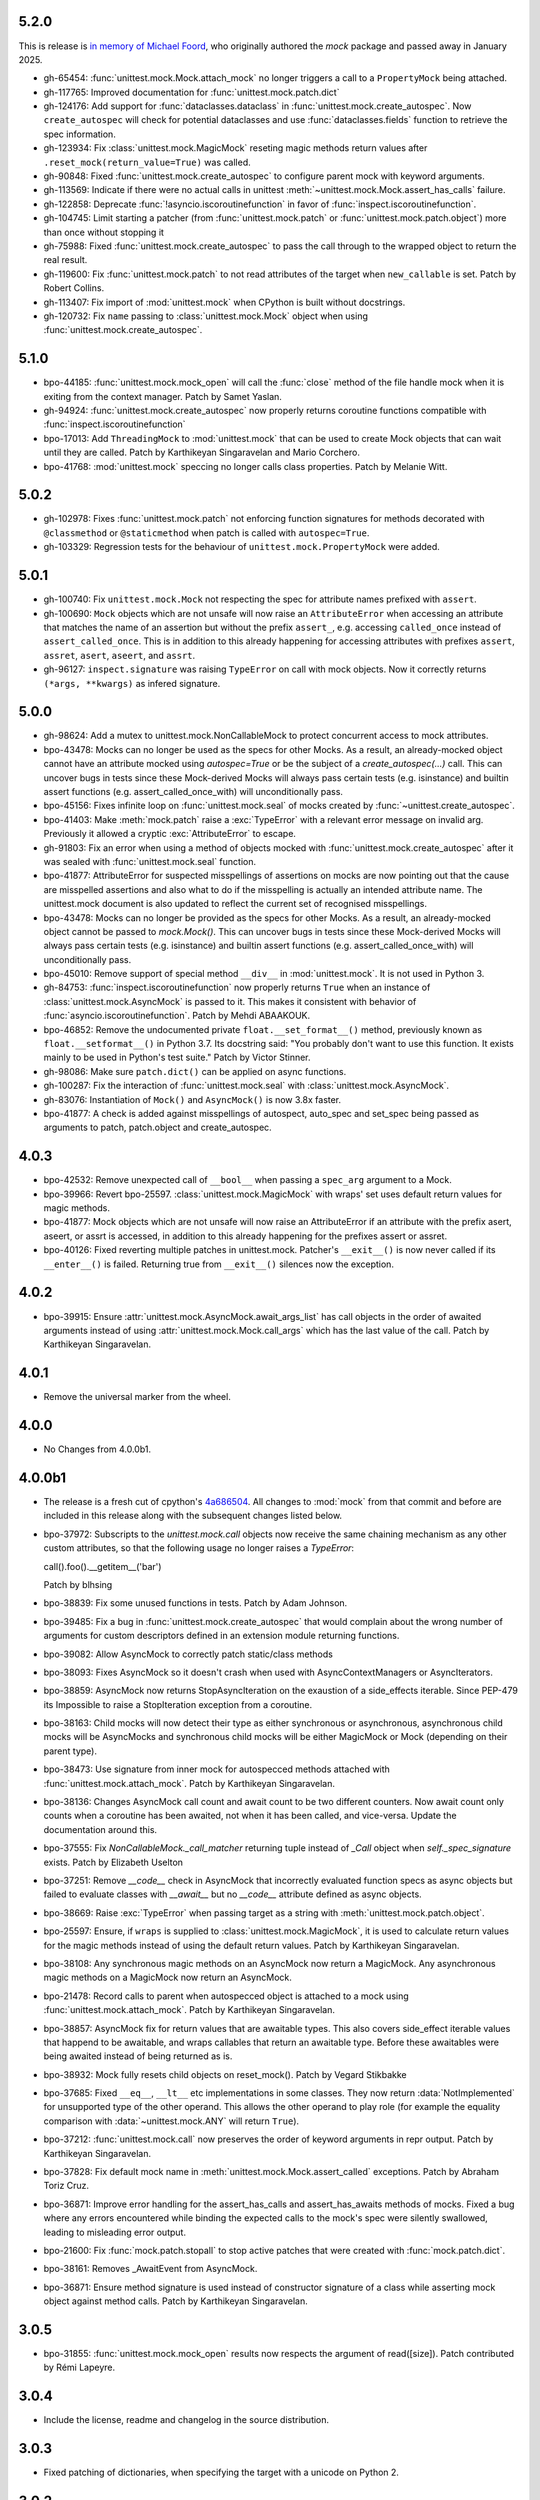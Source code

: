 5.2.0
-----

This is release is `in memory of Michael Foord`__, who originally authored the `mock` package
and passed away in January 2025.

__ https://discuss.python.org/t/in-memoriam-michael-foord-1974-2025/78317

- gh-65454: :func:`unittest.mock.Mock.attach_mock` no longer triggers a call
  to a ``PropertyMock`` being attached.

- gh-117765: Improved documentation for :func:`unittest.mock.patch.dict`

- gh-124176: Add support for :func:`dataclasses.dataclass` in
  :func:`unittest.mock.create_autospec`. Now ``create_autospec`` will check
  for potential dataclasses and use :func:`dataclasses.fields` function to
  retrieve the spec information.

- gh-123934: Fix :class:`unittest.mock.MagicMock` reseting magic methods
  return values after ``.reset_mock(return_value=True)`` was called.

- gh-90848: Fixed :func:`unittest.mock.create_autospec` to configure parent
  mock with keyword arguments.

- gh-113569: Indicate if there were no actual calls in unittest
  :meth:`~unittest.mock.Mock.assert_has_calls` failure.

- gh-122858: Deprecate :func:`!asyncio.iscoroutinefunction` in favor of
  :func:`inspect.iscoroutinefunction`.

- gh-104745: Limit starting a patcher (from :func:`unittest.mock.patch` or
  :func:`unittest.mock.patch.object`) more than once without stopping it

- gh-75988: Fixed :func:`unittest.mock.create_autospec` to pass the call
  through to the wrapped object to return the real result.

- gh-119600: Fix :func:`unittest.mock.patch` to not read attributes of the
  target when ``new_callable`` is set. Patch by Robert Collins.

- gh-113407: Fix import of :mod:`unittest.mock` when CPython is built
  without docstrings.

- gh-120732: Fix ``name`` passing to :class:`unittest.mock.Mock` object when
  using :func:`unittest.mock.create_autospec`.

5.1.0
-----

- bpo-44185: :func:`unittest.mock.mock_open` will call the :func:`close`
  method of the file handle mock when it is exiting from the context
  manager. Patch by Samet Yaslan.

- gh-94924: :func:`unittest.mock.create_autospec` now properly returns
  coroutine functions compatible with :func:`inspect.iscoroutinefunction`

- bpo-17013: Add ``ThreadingMock`` to :mod:`unittest.mock` that can be used
  to create Mock objects that can wait until they are called. Patch by
  Karthikeyan Singaravelan and Mario Corchero.

- bpo-41768: :mod:`unittest.mock` speccing no longer calls class properties.
  Patch by Melanie Witt.

5.0.2
-----

- gh-102978: Fixes :func:`unittest.mock.patch` not enforcing function
  signatures for methods decorated with ``@classmethod`` or
  ``@staticmethod`` when patch is called with ``autospec=True``.

- gh-103329: Regression tests for the behaviour of
  ``unittest.mock.PropertyMock`` were added.

5.0.1
-----

- gh-100740: Fix ``unittest.mock.Mock`` not respecting the spec for
  attribute names prefixed with ``assert``.

- gh-100690: ``Mock`` objects which are not unsafe will now raise an
  ``AttributeError`` when accessing an attribute that matches the name of an
  assertion but without the prefix ``assert_``, e.g. accessing
  ``called_once`` instead of ``assert_called_once``. This is in addition to
  this already happening for accessing attributes with prefixes ``assert``,
  ``assret``, ``asert``, ``aseert``, and ``assrt``.

- gh-96127: ``inspect.signature`` was raising ``TypeError`` on call with
  mock objects. Now it correctly returns ``(*args, **kwargs)`` as infered
  signature.

5.0.0
-----

- gh-98624: Add a mutex to unittest.mock.NonCallableMock to protect
  concurrent access to mock attributes.

- bpo-43478: Mocks can no longer be used as the specs for other Mocks. As a
  result, an already-mocked object cannot have an attribute mocked using
  `autospec=True` or be the subject of a `create_autospec(...)` call. This
  can uncover bugs in tests since these Mock-derived Mocks will always pass
  certain tests (e.g. isinstance) and builtin assert functions (e.g.
  assert_called_once_with) will unconditionally pass.

- bpo-45156: Fixes infinite loop on :func:`unittest.mock.seal` of mocks
  created by :func:`~unittest.create_autospec`.

- bpo-41403: Make :meth:`mock.patch` raise a :exc:`TypeError` with a
  relevant error message on invalid arg. Previously it allowed a cryptic
  :exc:`AttributeError` to escape.

- gh-91803: Fix an error when using a method of objects mocked with
  :func:`unittest.mock.create_autospec` after it was sealed with
  :func:`unittest.mock.seal` function.

- bpo-41877: AttributeError for suspected misspellings of assertions on
  mocks are now pointing out that the cause are misspelled assertions and
  also what to do if the misspelling is actually an intended attribute name.
  The unittest.mock document is also updated to reflect the current set of
  recognised misspellings.

- bpo-43478: Mocks can no longer be provided as the specs for other Mocks.
  As a result, an already-mocked object cannot be passed to `mock.Mock()`.
  This can uncover bugs in tests since these Mock-derived Mocks will always
  pass certain tests (e.g. isinstance) and builtin assert functions (e.g.
  assert_called_once_with) will unconditionally pass.

- bpo-45010: Remove support of special method ``__div__`` in
  :mod:`unittest.mock`. It is not used in Python 3.

- gh-84753: :func:`inspect.iscoroutinefunction` now properly returns
  ``True`` when an instance of :class:`unittest.mock.AsyncMock` is passed to
  it.  This makes it consistent with behavior of
  :func:`asyncio.iscoroutinefunction`.  Patch by Mehdi ABAAKOUK.

- bpo-46852: Remove the undocumented private ``float.__set_format__()``
  method, previously known as ``float.__setformat__()`` in Python 3.7. Its
  docstring said: "You probably don't want to use this function. It exists
  mainly to be used in Python's test suite." Patch by Victor Stinner.

- gh-98086: Make sure ``patch.dict()`` can be applied on async functions.

- gh-100287: Fix the interaction of :func:`unittest.mock.seal` with
  :class:`unittest.mock.AsyncMock`.

- gh-83076: Instantiation of ``Mock()`` and ``AsyncMock()`` is now 3.8x
  faster.

- bpo-41877: A check is added against misspellings of autospect, auto_spec
  and set_spec being passed as arguments to patch, patch.object and
  create_autospec.

4.0.3
-----

- bpo-42532: Remove unexpected call of ``__bool__`` when passing a
  ``spec_arg`` argument to a Mock.

- bpo-39966: Revert bpo-25597. :class:`unittest.mock.MagicMock` with
  wraps' set uses default return values for magic methods.

- bpo-41877: Mock objects which are not unsafe will now raise an
  AttributeError if an attribute with the prefix asert, aseert, or assrt is
  accessed, in addition to this already happening for the prefixes assert or
  assret.

- bpo-40126: Fixed reverting multiple patches in unittest.mock. Patcher's
  ``__exit__()`` is now never called if its ``__enter__()`` is failed.
  Returning true from ``__exit__()`` silences now the exception.

4.0.2
-----

- bpo-39915: Ensure :attr:`unittest.mock.AsyncMock.await_args_list` has
  call objects in the order of awaited arguments instead of using
  :attr:`unittest.mock.Mock.call_args` which has the last value of the call.
  Patch by Karthikeyan Singaravelan.

4.0.1
-----

- Remove the universal marker from the wheel.

4.0.0
-----

- No Changes from 4.0.0b1.

4.0.0b1
-------

- The release is a fresh cut of cpython's `4a686504`__. All changes to :mod:`mock`
  from that commit and before are included in this release along with the
  subsequent changes listed below.

  __ https://github.com/python/cpython/commit/4a686504eb2bbf69adf78077458508a7ba131667

- bpo-37972: Subscripts to the `unittest.mock.call` objects now receive
  the same chaining mechanism as any other custom attributes, so that the
  following usage no longer raises a `TypeError`:

  call().foo().__getitem__('bar')

  Patch by blhsing

- bpo-38839: Fix some unused functions in tests. Patch by Adam Johnson.

- bpo-39485: Fix a bug in :func:`unittest.mock.create_autospec` that
  would complain about the wrong number of arguments for custom descriptors
  defined in an extension module returning functions.

- bpo-39082: Allow AsyncMock to correctly patch static/class methods

- bpo-38093: Fixes AsyncMock so it doesn't crash when used with
  AsyncContextManagers or AsyncIterators.

- bpo-38859: AsyncMock now returns StopAsyncIteration on the exaustion of
  a side_effects iterable. Since PEP-479 its Impossible to raise a
  StopIteration exception from a coroutine.

- bpo-38163: Child mocks will now detect their type as either synchronous
  or asynchronous, asynchronous child mocks will be AsyncMocks and
  synchronous child mocks will be either MagicMock or Mock (depending on
  their parent type).

- bpo-38473: Use signature from inner mock for autospecced methods
  attached with :func:`unittest.mock.attach_mock`. Patch by Karthikeyan
  Singaravelan.

- bpo-38136: Changes AsyncMock call count and await count to be two
  different counters. Now await count only counts when a coroutine has been
  awaited, not when it has been called, and vice-versa. Update the
  documentation around this.

- bpo-37555: Fix `NonCallableMock._call_matcher` returning tuple instead
  of `_Call` object when `self._spec_signature` exists. Patch by Elizabeth
  Uselton

- bpo-37251: Remove `__code__` check in AsyncMock that incorrectly
  evaluated function specs as async objects but failed to evaluate classes
  with `__await__` but no `__code__` attribute defined as async objects.

- bpo-38669: Raise :exc:`TypeError` when passing target as a string with
  :meth:`unittest.mock.patch.object`.

- bpo-25597: Ensure, if ``wraps`` is supplied to
  :class:`unittest.mock.MagicMock`, it is used to calculate return values
  for the magic methods instead of using the default return values. Patch by
  Karthikeyan Singaravelan.

- bpo-38108: Any synchronous magic methods on an AsyncMock now return a
  MagicMock. Any asynchronous magic methods on a MagicMock now return an
  AsyncMock.

- bpo-21478: Record calls to parent when autospecced object is attached
  to a mock using :func:`unittest.mock.attach_mock`. Patch by Karthikeyan
  Singaravelan.

- bpo-38857: AsyncMock fix for return values that are awaitable types.
  This also covers side_effect iterable values that happend to be awaitable,
  and wraps callables that return an awaitable type. Before these awaitables
  were being awaited instead of being returned as is.

- bpo-38932: Mock fully resets child objects on reset_mock(). Patch by
  Vegard Stikbakke

- bpo-37685: Fixed ``__eq__``, ``__lt__`` etc implementations in some
  classes. They now return :data:`NotImplemented` for unsupported type of
  the other operand. This allows the other operand to play role (for example
  the equality comparison with :data:`~unittest.mock.ANY` will return
  ``True``).

- bpo-37212: :func:`unittest.mock.call` now preserves the order of
  keyword arguments in repr output. Patch by Karthikeyan Singaravelan.

- bpo-37828: Fix default mock name in
  :meth:`unittest.mock.Mock.assert_called` exceptions. Patch by Abraham
  Toriz Cruz.

- bpo-36871: Improve error handling for the assert_has_calls and
  assert_has_awaits methods of mocks. Fixed a bug where any errors
  encountered while binding the expected calls to the mock's spec were
  silently swallowed, leading to misleading error output.

- bpo-21600: Fix :func:`mock.patch.stopall` to stop active patches that
  were created with :func:`mock.patch.dict`.

- bpo-38161: Removes _AwaitEvent from AsyncMock.

- bpo-36871: Ensure method signature is used instead of constructor
  signature of a class while asserting mock object against method calls.
  Patch by Karthikeyan Singaravelan.

3.0.5
-----

- bpo-31855: :func:`unittest.mock.mock_open` results now respects the
  argument of read([size]). Patch contributed by Rémi Lapeyre.

3.0.4
-----

- Include the license, readme and changelog in the source distribution.

3.0.3
-----

- Fixed patching of dictionaries, when specifying the target with a
  unicode on Python 2.

3.0.2
-----

- Add missing ``funcsigs`` dependency on Python 2.

3.0.1
-----

- Fix packaging issue where ``six`` was missed as a dependency.

3.0.0
-----

- bpo-35226: Recursively check arguments when testing for equality of
  :class:`unittest.mock.call` objects and add note that tracking of
  parameters used to create ancestors of mocks in ``mock_calls`` is not
  possible.

- bpo-31177: Fix bug that prevented using :meth:`reset_mock
  <unittest.mock.Mock.reset_mock>` on mock instances with deleted attributes

- bpo-26704: Added test demonstrating double-patching of an instance
  method.  Patch by Anthony Sottile.

- bpo-35500: Write expected and actual call parameters on separate lines
  in :meth:`unittest.mock.Mock.assert_called_with` assertion errors.
  Contributed by Susan Su.

- bpo-35330: When a :class:`Mock` instance was used to wrap an object, if
  `side_effect` is used in one of the mocks of it methods, don't call the
  original implementation and return the result of using the side effect the
  same way that it is done with return_value.

- bpo-30541: Add new function to seal a mock and prevent the
  automatically creation of child mocks. Patch by Mario Corchero.

- bpo-35022: :class:`unittest.mock.MagicMock` now supports the
  ``__fspath__`` method (from :class:`os.PathLike`).

- bpo-33516: :class:`unittest.mock.MagicMock` now supports the
  ``__round__`` magic method.

- bpo-35512: :func:`unittest.mock.patch.dict` used as a decorator with
  string target resolves the target during function call instead of during
  decorator construction. Patch by Karthikeyan Singaravelan.

- bpo-36366: Calling ``stop()`` on an unstarted or stopped
  :func:`unittest.mock.patch` object will now return `None` instead of
  raising :exc:`RuntimeError`, making the method idempotent. Patch
  byKarthikeyan Singaravelan.

- bpo-35357: Internal attributes' names of unittest.mock._Call and
  unittest.mock.MagicProxy (name, parent & from_kall) are now prefixed with
  _mock_ in order to prevent clashes with widely used object attributes.
  Fixed minor typo in test function name.

- bpo-20239: Allow repeated assignment deletion of
  :class:`unittest.mock.Mock` attributes. Patch by Pablo Galindo.

- bpo-35082: Don't return deleted attributes when calling dir on a
  :class:`unittest.mock.Mock`.

- bpo-0: Improved an error message when mock assert_has_calls fails.

- bpo-23078: Add support for :func:`classmethod` and :func:`staticmethod`
  to :func:`unittest.mock.create_autospec`.  Initial patch by Felipe Ochoa.

- bpo-21478: Calls to a child function created with
  :func:`unittest.mock.create_autospec` should propagate to the parent.
  Patch by Karthikeyan Singaravelan.

- bpo-36598: Fix ``isinstance`` check for Mock objects with spec when the
  code is executed under tracing. Patch by Karthikeyan Singaravelan.

- bpo-32933: :func:`unittest.mock.mock_open` now supports iteration over
  the file contents. Patch by Tony Flury.

- bpo-21269: Add ``args`` and ``kwargs`` properties to mock call objects.
  Contributed by Kumar Akshay.

- bpo-17185: Set ``__signature__`` on mock for :mod:`inspect` to get
  signature. Patch by Karthikeyan Singaravelan.

- bpo-35047: ``unittest.mock`` now includes mock calls in exception
  messages if ``assert_not_called``, ``assert_called_once``, or
  ``assert_called_once_with`` fails. Patch by Petter Strandmark.

- bpo-28380: unittest.mock Mock autospec functions now properly support
  assert_called, assert_not_called, and assert_called_once.
  
- bpo-28735: Fixed the comparison of mock.MagickMock with mock.ANY.

- bpo-20804: The unittest.mock.sentinel attributes now preserve their
  identity when they are copied or pickled.

- bpo-28961: Fix unittest.mock._Call helper: don't ignore the name parameter
  anymore. Patch written by Jiajun Huang.

- bpo-26750: unittest.mock.create_autospec() now works properly for
  subclasses of property() and other data descriptors.

- bpo-21271: New keyword only parameters in reset_mock call.

- bpo-26807: mock_open 'files' no longer error on readline at end of file.
  Patch from Yolanda Robla.

- bpo-25195: Fix a regression in mock.MagicMock. _Call is a subclass of
  tuple (changeset 3603bae63c13 only works for classes) so we need to
  implement __ne__ ourselves.  Patch by Andrew Plummer.

2.0.0 and earlier
-----------------

- bpo-26323: Add Mock.assert_called() and Mock.assert_called_once()
  methods to unittest.mock. Patch written by Amit Saha.

- bpo-22138: Fix mock.patch behavior when patching descriptors. Restore
  original values after patching. Patch contributed by Sean McCully.

- bpo-24857: Comparing call_args to a long sequence now correctly returns a
  boolean result instead of raising an exception.  Patch by A Kaptur.

- bpo-23004: mock_open() now reads binary data correctly when the type of
  read_data is bytes.  Initial patch by Aaron Hill.

- bpo-21750: mock_open.read_data can now be read from each instance, as it
  could in Python 3.3.

- bpo-18622: unittest.mock.mock_open().reset_mock would recurse infinitely.
  Patch from Nicola Palumbo and Laurent De Buyst.

- bpo-23661: unittest.mock side_effects can now be exceptions again. This
  was a regression vs Python 3.4. Patch from Ignacio Rossi

- bpo-23310: Fix MagicMock's initializer to work with __methods__, just
  like configure_mock().  Patch by Kasia Jachim.

- bpo-23568: Add rdivmod support to MagicMock() objects.
  Patch by Håkan Lövdahl.

- bpo-23581: Add matmul support to MagicMock. Patch by Håkan Lövdahl.

- bpo-23326: Removed __ne__ implementations.  Since fixing default __ne__
  implementation in bpo-21408 they are redundant. *** NOT BACKPORTED ***

- bpo-21270: We now override tuple methods in mock.call objects so that
  they can be used as normal call attributes.

- bpo-21256: Printout of keyword args should be in deterministic order in
  a mock function call. This will help to write better doctests.

- bpo-21262: New method assert_not_called for Mock.
  It raises AssertionError if the mock has been called.

- bpo-21238: New keyword argument `unsafe` to Mock. It raises
  `AttributeError` incase of an attribute startswith assert or assret.

- bpo-21239: patch.stopall() didn't work deterministically when the same
  name was patched more than once.

- bpo-21222: Passing name keyword argument to mock.create_autospec now
  works.

- bpo-17826: setting an iterable side_effect on a mock function created by
  create_autospec now works. Patch by Kushal Das.

- bpo-17826: setting an iterable side_effect on a mock function created by
  create_autospec now works. Patch by Kushal Das.

- bpo-20968: unittest.mock.MagicMock now supports division.
  Patch by Johannes Baiter.

- bpo-20189: unittest.mock now no longer assumes that any object for
  which it could get an inspect.Signature is a callable written in Python.
  Fix courtesy of Michael Foord.

- bpo-17467: add readline and readlines support to mock_open in
  unittest.mock.

- bpo-17015: When it has a spec, a Mock object now inspects its signature
  when matching calls, so that arguments can be matched positionally or
  by name.

- bpo-15323: improve failure message of Mock.assert_called_once_with

- bpo-14857: fix regression in references to PEP 3135 implicit __class__
  closure variable (Reopens bpo-12370)

- bpo-14295: Add unittest.mock
